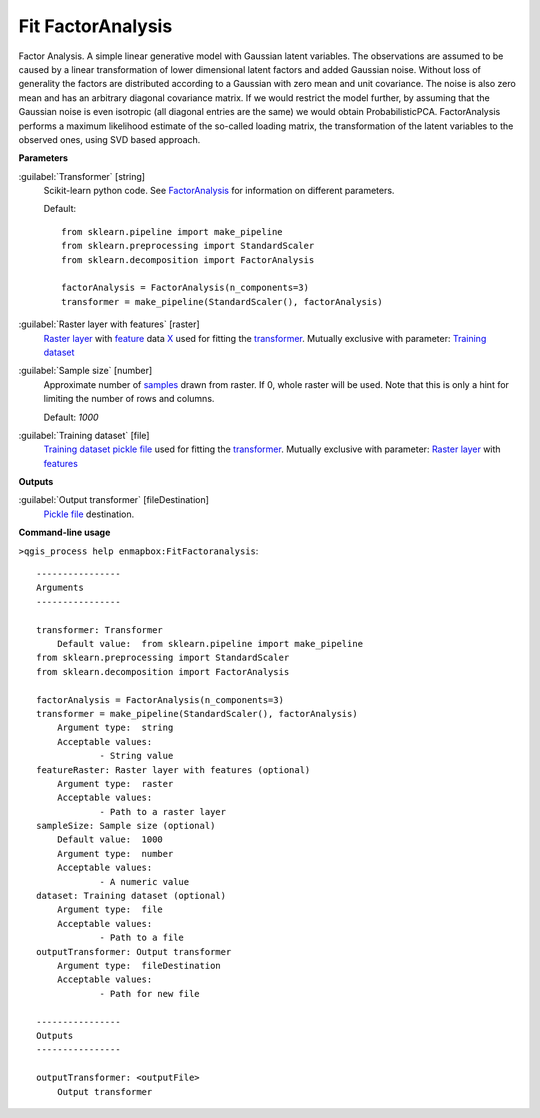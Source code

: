 .. _Fit FactorAnalysis:

******************
Fit FactorAnalysis
******************

Factor Analysis.
A simple linear generative model with Gaussian latent variables.
The observations are assumed to be caused by a linear transformation of lower dimensional latent factors and added Gaussian noise. Without loss of generality the factors are distributed according to a Gaussian with zero mean and unit covariance. The noise is also zero mean and has an arbitrary diagonal covariance matrix.
If we would restrict the model further, by assuming that the Gaussian noise is even isotropic (all diagonal entries are the same) we would obtain ProbabilisticPCA.
FactorAnalysis performs a maximum likelihood estimate of the so-called loading matrix, the transformation of the latent variables to the observed ones, using SVD based approach.

**Parameters**


:guilabel:`Transformer` [string]
    Scikit-learn python code. See `FactorAnalysis <https://scikit-learn.org/stable/modules/generated/sklearn.decomposition.FactorAnalysis.html>`_ for information on different parameters.

    Default::

        from sklearn.pipeline import make_pipeline
        from sklearn.preprocessing import StandardScaler
        from sklearn.decomposition import FactorAnalysis
        
        factorAnalysis = FactorAnalysis(n_components=3)
        transformer = make_pipeline(StandardScaler(), factorAnalysis)

:guilabel:`Raster layer with features` [raster]
    `Raster layer <https://enmap-box.readthedocs.io/en/latest/general/glossary.html#term-raster-layer>`_ with `feature <https://enmap-box.readthedocs.io/en/latest/general/glossary.html#term-feature>`_ data `X <https://enmap-box.readthedocs.io/en/latest/general/glossary.html#term-x>`_ used for fitting the `transformer <https://enmap-box.readthedocs.io/en/latest/general/glossary.html#term-transformer>`_. Mutually exclusive with parameter: `Training dataset <https://enmap-box.readthedocs.io/en/latest/general/glossary.html#term-training-dataset>`_


:guilabel:`Sample size` [number]
    Approximate number of `samples <https://enmap-box.readthedocs.io/en/latest/general/glossary.html#term-sample>`_ drawn from raster. If 0, whole raster will be used. Note that this is only a hint for limiting the number of rows and columns.

    Default: *1000*


:guilabel:`Training dataset` [file]
    `Training dataset <https://enmap-box.readthedocs.io/en/latest/general/glossary.html#term-training-dataset>`_ `pickle file <https://enmap-box.readthedocs.io/en/latest/general/glossary.html#term-pickle-file>`_ used for fitting the `transformer <https://enmap-box.readthedocs.io/en/latest/general/glossary.html#term-transformer>`_. Mutually exclusive with parameter: `Raster layer <https://enmap-box.readthedocs.io/en/latest/general/glossary.html#term-raster-layer>`_ with `features <https://enmap-box.readthedocs.io/en/latest/general/glossary.html#term-feature>`_

**Outputs**


:guilabel:`Output transformer` [fileDestination]
    `Pickle file <https://enmap-box.readthedocs.io/en/latest/general/glossary.html#term-pickle-file>`_ destination.

**Command-line usage**

``>qgis_process help enmapbox:FitFactoranalysis``::

    ----------------
    Arguments
    ----------------
    
    transformer: Transformer
    	Default value:	from sklearn.pipeline import make_pipeline
    from sklearn.preprocessing import StandardScaler
    from sklearn.decomposition import FactorAnalysis
    
    factorAnalysis = FactorAnalysis(n_components=3)
    transformer = make_pipeline(StandardScaler(), factorAnalysis)
    	Argument type:	string
    	Acceptable values:
    		- String value
    featureRaster: Raster layer with features (optional)
    	Argument type:	raster
    	Acceptable values:
    		- Path to a raster layer
    sampleSize: Sample size (optional)
    	Default value:	1000
    	Argument type:	number
    	Acceptable values:
    		- A numeric value
    dataset: Training dataset (optional)
    	Argument type:	file
    	Acceptable values:
    		- Path to a file
    outputTransformer: Output transformer
    	Argument type:	fileDestination
    	Acceptable values:
    		- Path for new file
    
    ----------------
    Outputs
    ----------------
    
    outputTransformer: <outputFile>
    	Output transformer
    
    